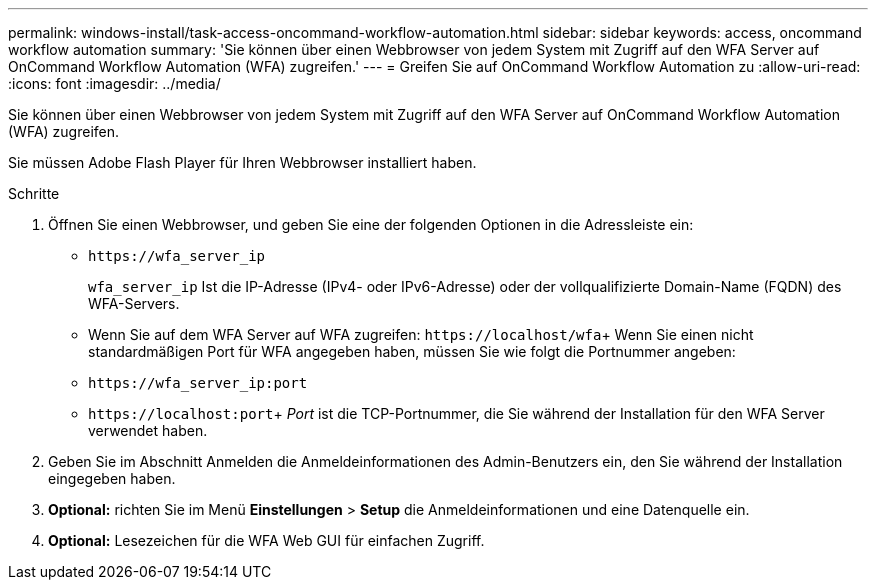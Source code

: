 ---
permalink: windows-install/task-access-oncommand-workflow-automation.html 
sidebar: sidebar 
keywords: access, oncommand workflow automation 
summary: 'Sie können über einen Webbrowser von jedem System mit Zugriff auf den WFA Server auf OnCommand Workflow Automation (WFA) zugreifen.' 
---
= Greifen Sie auf OnCommand Workflow Automation zu
:allow-uri-read: 
:icons: font
:imagesdir: ../media/


[role="lead"]
Sie können über einen Webbrowser von jedem System mit Zugriff auf den WFA Server auf OnCommand Workflow Automation (WFA) zugreifen.

Sie müssen Adobe Flash Player für Ihren Webbrowser installiert haben.

.Schritte
. Öffnen Sie einen Webbrowser, und geben Sie eine der folgenden Optionen in die Adressleiste ein:
+
** `+https://wfa_server_ip+`
+
`wfa_server_ip` Ist die IP-Adresse (IPv4- oder IPv6-Adresse) oder der vollqualifizierte Domain-Name (FQDN) des WFA-Servers.

** Wenn Sie auf dem WFA Server auf WFA zugreifen: `+https://localhost/wfa+`+ Wenn Sie einen nicht standardmäßigen Port für WFA angegeben haben, müssen Sie wie folgt die Portnummer angeben:
** `+https://wfa_server_ip:port+`
** `+https://localhost:port+`+ _Port_ ist die TCP-Portnummer, die Sie während der Installation für den WFA Server verwendet haben.


. Geben Sie im Abschnitt Anmelden die Anmeldeinformationen des Admin-Benutzers ein, den Sie während der Installation eingegeben haben.
. *Optional:* richten Sie im Menü *Einstellungen* > *Setup* die Anmeldeinformationen und eine Datenquelle ein.
. *Optional:* Lesezeichen für die WFA Web GUI für einfachen Zugriff.

